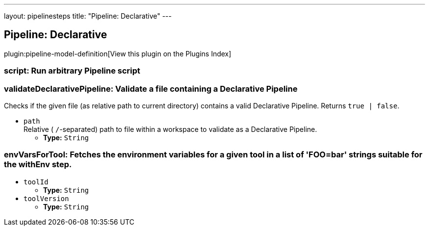 ---
layout: pipelinesteps
title: "Pipeline: Declarative"
---

:notitle:
:description:
:author:
:email: jenkinsci-users@googlegroups.com
:sectanchors:
:toc: left

== Pipeline: Declarative

plugin:pipeline-model-definition[View this plugin on the Plugins Index]

=== +script+: Run arbitrary Pipeline script
++++
<ul></ul>


++++
=== +validateDeclarativePipeline+: Validate a file containing a Declarative Pipeline
++++
<div><div>
  Checks if the given file (as relative path to current directory) contains a valid Declarative Pipeline. Returns 
 <code>true | false</code>. 
</div></div>
<ul><li><code>path</code>
<div><div>
  Relative (
 <code>/</code>-separated) path to file within a workspace to validate as a Declarative Pipeline. 
</div></div>

<ul><li><b>Type:</b> <code>String</code></li></ul></li>
</ul>


++++
=== +envVarsForTool+: Fetches the environment variables for a given tool in a list of 'FOO=bar' strings suitable for the withEnv step.
++++
<ul><li><code>toolId</code>
<ul><li><b>Type:</b> <code>String</code></li></ul></li>
<li><code>toolVersion</code>
<ul><li><b>Type:</b> <code>String</code></li></ul></li>
</ul>


++++
